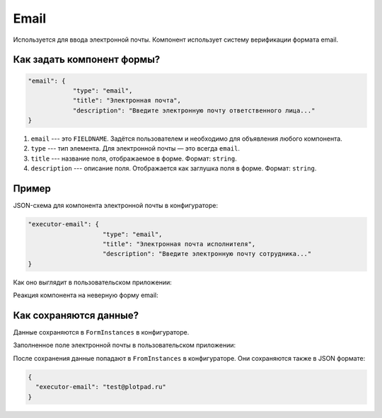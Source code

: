 Email
=====

Используется для ввода электронной почты. Компонент использует систему верификации формата email.

Как задать компонент формы?
---------------------------

.. code-block:: json

    "email": {
                "type": "email",
                "title": "Электронная почта",
                "description": "Введите электронную почту ответственного лица..."
    }

#.  ``email`` --- это ``FIELDNAME``. Задётся пользователем и необходимо для объявления любого компонента.
#.  ``type`` --- тип элемента. Для электронной почты — это всегда ``email``.
#.  ``title`` --- название поля, отображаемое в форме. Формат: ``string``.
#.  ``description`` --- описание поля. Отображается как заглушка поля в форме. Формат: ``string``.

Пример
------

JSON-схема для компонента электронной почты в конфигураторе:

.. code-block:: json

    "executor-email": {
                        "type": "email",
                        "title": "Электронная почта исполнителя",
                        "description": "Введите электронную почту сотрудника..."
    }

Как оно выглядит в пользовательском приложении:

.. image:: images/email-screen-1.png
    :alt: Пример компонента электронной почты
    :align: center

Реакция компонента на неверную форму email:

.. image:: images/email-screen-2.png
    :alt: Пример компонента электронной почты
    :align: center

Как сохраняются данные?
-----------------------

Данные сохраняются в ``FormInstances`` в конфигураторе.

Заполненное поле электронной почты в пользовательском приложении:

.. image:: images/email-screen-3.png
    :alt: Пример компонента электронной почты
    :align: center

После сохранения данные попадают в ``FromInstances`` в конфигураторе. Они сохраняются также в JSON формате:

.. code-block:: json

    {
      "executor-email": "test@plotpad.ru"    
    }
